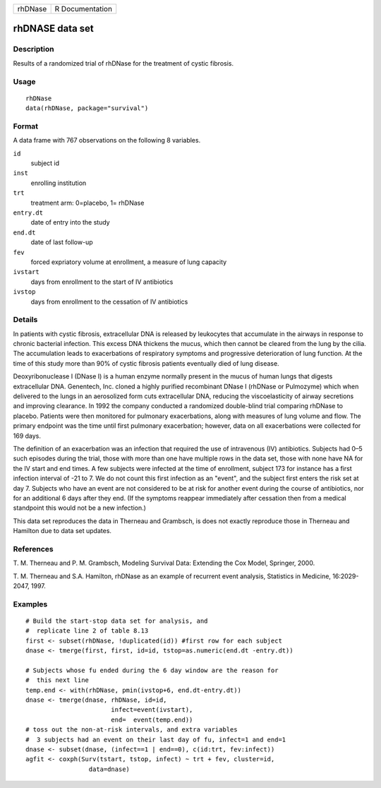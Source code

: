 ======= ===============
rhDNase R Documentation
======= ===============

rhDNASE data set
----------------

Description
~~~~~~~~~~~

Results of a randomized trial of rhDNase for the treatment of cystic
fibrosis.

Usage
~~~~~

::

   rhDNase
   data(rhDNase, package="survival")

Format
~~~~~~

A data frame with 767 observations on the following 8 variables.

``id``
   subject id

``inst``
   enrolling institution

``trt``
   treatment arm: 0=placebo, 1= rhDNase

``entry.dt``
   date of entry into the study

``end.dt``
   date of last follow-up

``fev``
   forced expriatory volume at enrollment, a measure of lung capacity

``ivstart``
   days from enrollment to the start of IV antibiotics

``ivstop``
   days from enrollment to the cessation of IV antibiotics

Details
~~~~~~~

In patients with cystic fibrosis, extracellular DNA is released by
leukocytes that accumulate in the airways in response to chronic
bacterial infection. This excess DNA thickens the mucus, which then
cannot be cleared from the lung by the cilia. The accumulation leads to
exacerbations of respiratory symptoms and progressive deterioration of
lung function. At the time of this study more than 90% of cystic
fibrosis patients eventually died of lung disease.

Deoxyribonuclease I (DNase I) is a human enzyme normally present in the
mucus of human lungs that digests extracellular DNA. Genentech, Inc.
cloned a highly purified recombinant DNase I (rhDNase or Pulmozyme)
which when delivered to the lungs in an aerosolized form cuts
extracellular DNA, reducing the viscoelasticity of airway secretions and
improving clearance. In 1992 the company conducted a randomized
double-blind trial comparing rhDNase to placebo. Patients were then
monitored for pulmonary exacerbations, along with measures of lung
volume and flow. The primary endpoint was the time until first pulmonary
exacerbation; however, data on all exacerbations were collected for 169
days.

The definition of an exacerbation was an infection that required the use
of intravenous (IV) antibiotics. Subjects had 0–5 such episodes during
the trial, those with more than one have multiple rows in the data set,
those with none have NA for the IV start and end times. A few subjects
were infected at the time of enrollment, subject 173 for instance has a
first infection interval of -21 to 7. We do not count this first
infection as an "event", and the subject first enters the risk set at
day 7. Subjects who have an event are not considered to be at risk for
another event during the course of antibiotics, nor for an additional 6
days after they end. (If the symptoms reappear immediately after
cessation then from a medical standpoint this would not be a new
infection.)

This data set reproduces the data in Therneau and Grambsch, is does not
exactly reproduce those in Therneau and Hamilton due to data set
updates.

References
~~~~~~~~~~

T. M. Therneau and P. M. Grambsch, Modeling Survival Data: Extending the
Cox Model, Springer, 2000.

T. M. Therneau and S.A. Hamilton, rhDNase as an example of recurrent
event analysis, Statistics in Medicine, 16:2029-2047, 1997.

Examples
~~~~~~~~

::

   # Build the start-stop data set for analysis, and
   #  replicate line 2 of table 8.13
   first <- subset(rhDNase, !duplicated(id)) #first row for each subject
   dnase <- tmerge(first, first, id=id, tstop=as.numeric(end.dt -entry.dt))

   # Subjects whose fu ended during the 6 day window are the reason for
   #  this next line
   temp.end <- with(rhDNase, pmin(ivstop+6, end.dt-entry.dt))
   dnase <- tmerge(dnase, rhDNase, id=id,
                          infect=event(ivstart),
                          end=  event(temp.end))
   # toss out the non-at-risk intervals, and extra variables
   #  3 subjects had an event on their last day of fu, infect=1 and end=1
   dnase <- subset(dnase, (infect==1 | end==0), c(id:trt, fev:infect))
   agfit <- coxph(Surv(tstart, tstop, infect) ~ trt + fev, cluster=id,
                    data=dnase)
